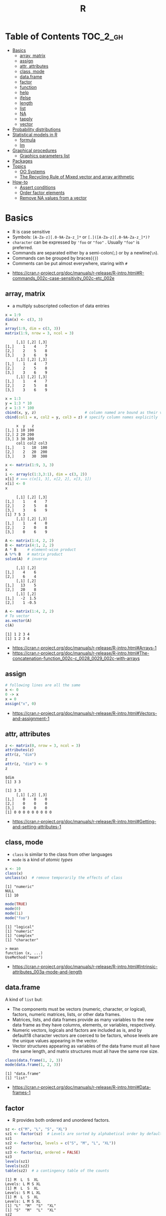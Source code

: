 #+TITLE: R

* Table of Contents :TOC_2_gh:
- [[#basics][Basics]]
  - [[#array-matrix][array, matrix]]
  - [[#assign][assign]]
  - [[#attr-attributes][attr, attributes]]
  - [[#class-mode][class, mode]]
  - [[#dataframe][data.frame]]
  - [[#factor][factor]]
  - [[#function][function]]
  - [[#help][help]]
  - [[#ifelse][ifelse]]
  - [[#length][length]]
  - [[#list][list]]
  - [[#na][NA]]
  - [[#tapply][tapply]]
  - [[#vector][vector]]
- [[#probability-distributions][Probability distributions]]
- [[#statistical-models-in-r][Statistical models in R]]
  - [[#formula][formula]]
  - [[#lm][lm]]
- [[#graphical-procedures][Graphical procedures]]
  - [[#graphics-parameters-list][Graphics parameters list]]
- [[#packages][Packages]]
- [[#topics][Topics]]
  - [[#oo-systems][OO Systems]]
  - [[#the-recycling-rule-of-mixed-vector-and-array-arithmetic][The Recycling Rule of Mixed vector and array arithmetic]]
- [[#how-to][How-to]]
  - [[#assert-conditions][Assert conditions]]
  - [[#order-factor-elements][Order factor elements]]
  - [[#remove-na-values-from-a-vector][Remove NA values from a vector]]

* Basics
- R is case sensitive
- Symbols: ~[A-Za-z][.0-9A-Za-z_]*~ or ~[.]([A-Za-z][.0-9A-Za-z_]*)?~
- ~character~ can be expressed by ~'foo~ or ~"foo"~ . Usually ~"foo"~ is preferred.
- Commands are separated either by a semi-colon(~;~) or by a newline(~\n~).
- Commands can be grouped by braces(~{}~)
- Comments can be put almost everywhere, staring with ~#~

:REFERENCES:
- https://cran.r-project.org/doc/manuals/r-release/R-intro.html#R-commands_002c-case-sensitivity_002c-etc_002e
:END:

** array, matrix
- a multiply subscripted collection of data entries

#+BEGIN_SRC R :results output :exports both
  x = 1:9
  dim(x) <- c(3, 3)
  x
  array(1:9, dim = c(3, 3))
  matrix(1:9, nrow = 3, ncol = 3)
#+END_SRC

#+RESULTS:
#+begin_example
     [,1] [,2] [,3]
[1,]    1    4    7
[2,]    2    5    8
[3,]    3    6    9
     [,1] [,2] [,3]
[1,]    1    4    7
[2,]    2    5    8
[3,]    3    6    9
     [,1] [,2] [,3]
[1,]    1    4    7
[2,]    2    5    8
[3,]    3    6    9
#+end_example

#+BEGIN_SRC R :results output :exports both
  x = 1:3
  y = 1:3 * 10
  z = 1:3 * 100
  cbind(x, y, z)                      # column named are bound as their variable name
  cbind(col1 = x, col2 = y, col3 = z) # specify column names explicitly
#+END_SRC

#+RESULTS:
:      x  y   z
: [1,] 1 10 100
: [2,] 2 20 200
: [3,] 3 30 300
:      col1 col2 col3
: [1,]    1   10  100
: [2,]    2   20  200
: [3,]    3   30  300

#+BEGIN_SRC R :results output :exports both
  x <- matrix(1:9, 3, 3)
  x
  i <- array(c(1:3,3:1), dim = c(3, 2))
  x[i] # === c(x[1, 3], x[2, 2], x[3, 1])
  x[i] <- 0
  x
#+END_SRC

#+RESULTS:
:      [,1] [,2] [,3]
: [1,]    1    4    7
: [2,]    2    5    8
: [3,]    3    6    9
: [1] 7 5 3
:      [,1] [,2] [,3]
: [1,]    1    4    0
: [2,]    2    0    8
: [3,]    0    6    9

#+BEGIN_SRC R :results output :exports both
  A <- matrix(1:4, 2, 2)
  B <- matrix(4:1, 2, 2)
  A * B     # element-wise product
  A %*% B   # matrix product
  solve(A)  # inverse
#+END_SRC

#+RESULTS:
:      [,1] [,2]
: [1,]    4    6
: [2,]    6    4
:      [,1] [,2]
: [1,]   13    5
: [2,]   20    8
:      [,1] [,2]
: [1,]   -2  1.5
: [2,]    1 -0.5

#+BEGIN_SRC R :results output :exports both
  A <- matrix(1:4, 2, 2)
  # To vector
  as.vector(A)
  c(A)
#+END_SRC

#+RESULTS:
: [1] 1 2 3 4
: [1] 1 2 3 4

:REFERENCES:
- https://cran.r-project.org/doc/manuals/r-release/R-intro.html#Arrays-1
- https://cran.r-project.org/doc/manuals/r-release/R-intro.html#The-concatenation-function_002c-c_0028_0029_002c-with-arrays
:END:

** assign
#+BEGIN_SRC R
  # following lines are all the same
  x <- 0
  0 -> x
  x = 0
  assign("x", 0)
#+END_SRC

:REFERENCES:
- https://cran.r-project.org/doc/manuals/r-release/R-intro.html#Vectors-and-assignment-1
:END:

** attr, attributes
#+BEGIN_SRC R :results output :exports both
  z <- matrix(0, nrow = 3, ncol = 3)
  attributes(z)
  attr(z, "dim")
  z
  attr(z, "dim") <- 9
  z
#+END_SRC

#+RESULTS:
: $dim
: [1] 3 3
: 
: [1] 3 3
:      [,1] [,2] [,3]
: [1,]    0    0    0
: [2,]    0    0    0
: [3,]    0    0    0
: [1] 0 0 0 0 0 0 0 0 0

:REFERENCES:
- https://cran.r-project.org/doc/manuals/r-release/R-intro.html#Getting-and-setting-attributes-1
:END:

** class, mode
- ~class~ is similar to the class from other languages
- ~mode~ is a kind of /atomic types/

#+BEGIN_SRC R :results output :exports both
  x <- 10
  class(x)
  unclass(x)  # remove temporarily the effects of class
#+END_SRC

#+RESULTS:
: [1] "numeric"
: NULL
: [1] 10

#+BEGIN_SRC R :results output :exports both
  mode(TRUE)
  mode(0)
  mode(1i)
  mode("foo")
#+END_SRC

#+RESULTS:
: [1] "logical"
: [1] "numeric"
: [1] "complex"
: [1] "character"

#+BEGIN_EXAMPLE
  > mean
  function (x, ...)
  UseMethod("mean")
#+END_EXAMPLE

:REFERENCES:
- https://cran.r-project.org/doc/manuals/r-release/R-intro.html#Intrinsic-attributes_003a-mode-and-length
:END:

** data.frame
A kind of ~list~ but:
- The components must be vectors (numeric, character, or logical), factors, numeric matrices, lists, or other data frames.
- Matrices, lists, and data frames provide as many variables to the new data frame as they have columns, elements, or variables, respectively.
- Numeric vectors, logicals and factors are included as is, and by default18 character vectors are coerced to be factors, whose levels are the unique values appearing in the vector.
- Vector structures appearing as variables of the data frame must all have the same length, and matrix structures must all have the same row size.

#+BEGIN_SRC R :results output :exports both
  class(data.frame(1, 2, 3))
  mode(data.frame(1, 2, 3))
#+END_SRC

#+RESULTS:
: [1] "data.frame"
: [1] "list"

:REFERENCES:
- https://cran.r-project.org/doc/manuals/r-release/R-intro.html#Data-frames-1
:END:

** factor
- R provides both ordered and unordered factors.

#+BEGIN_SRC R :results output :exports both
  sz <- c("M", "L", "S", "XL")
  sz1 <- factor(sz)  # Levels are sorted by alphabetical order by default
  sz1
  sz2 <- factor(sz, levels = c("S", "M", "L", "XL"))
  sz2
  sz3 <- factor(sz, ordered = FALSE)
  sz3
  levels(sz1)
  levels(sz2)
  table(sz2)  # a contingency table of the counts
#+END_SRC

#+RESULTS:
#+begin_example
[1] M  L  S  XL
Levels: L M S XL
[1] M  L  S  XL
Levels: S M L XL
[1] M  L  S  XL
Levels: L M S XL
[1] "L"  "M"  "S"  "XL"
[1] "S"  "M"  "L"  "XL"
sz2
 S  M  L XL 
 1  1  1  1 
#+end_example

:REFERENCES:
- https://cran.r-project.org/doc/manuals/r-release/R-intro.html#Ordered-and-unordered-factors
:END:

** function
- any ordinary assignments done within the function are local and temporary and are lost after exit from the function

#+BEGIN_SRC R
  # define new binary operator
  "%!%" <- function(X, y) { … }
#+END_SRC

#+BEGIN_SRC R
  fun1 <- function(data, data.frame, graph, limit) {
    [function body omitted]
  }

  ans <- fun1(d, df, TRUE, 20)
  ans <- fun1(d, df, graph=TRUE, limit=20)
  ans <- fun1(data=d, limit=20, graph=TRUE, data.frame=df)
#+END_SRC

#+BEGIN_SRC R :results output :exports both
  foo <- function(..., x = 100) {
    c(..., x)
  }
  foo(1, 2, 3)
  foo(1, 2, x = 3)

  bar <- function(...) {
    c(..1, ..3)
  }
  bar(1, 2, 3)
#+END_SRC

#+RESULTS:
: [1]   1   2   3 100
: [1] 1 2 3
: [1] 1 3

:REFERENCES:
- https://cran.r-project.org/doc/manuals/r-release/R-intro.html#Writing-your-own-functions-1
:END:

** help
#+BEGIN_SRC R
  help(solve)         # same as ?solve
  help("[[")          # about the syntax of [[
  help.start()        # show help main page
  help.search(solve)  # same as ??solve
  example(solve)      # run the examples in the help page
#+END_SRC

:REFERENCES:
- https://cran.r-project.org/doc/manuals/r-release/R-intro.html#Getting-help-with-functions-and-features
:END:

** [[https://www.rdocumentation.org/packages/base/versions/3.5.0/topics/ifelse][ifelse]]
** length
#+BEGIN_SRC R :results output :exports both
  x <- numeric()
  x[3] <- 5
  x
#+END_SRC

#+RESULTS:
: [1] NA NA  5
: [1] 3

#+BEGIN_SRC R :results output :exports both
  x <- 1:5
  length(x) <- 2
  x
#+END_SRC

#+RESULTS:
: [1] 1 2

:REFERENCES:
- https://cran.r-project.org/doc/manuals/r-release/R-intro.html#Changing-the-length-of-an-object-1
:END:

** list
#+BEGIN_SRC R :results output :exports both
  family <- list(name="Fred", wife="Mary", no.children=3, child.ages=c(4,7,9))
  family$name
  family[["wife"]]  # element
  family["wife"]    # sublist
#+END_SRC

#+RESULTS:
: [1] "Fred"
: [1] "Mary"

#+BEGIN_SRC R :results output :exports both
  x <- list(1, 2, 3)
  x[4] <- list(4)
  x
#+END_SRC

#+RESULTS:
#+begin_example
[[1]]
[1] 1

[[2]]
[1] 2

[[3]]
[1] 3

[[4]]
[1] 4

#+end_example

#+BEGIN_SRC R :results output :exports both
  x <- list("a", "b")
  y <- list("x", "y")
  c(x, y)  # concat
#+END_SRC

#+RESULTS:
#+begin_example
[[1]]
[1] "a"

[[2]]
[1] "b"

[[3]]
[1] "x"

[[4]]
[1] "y"

#+end_example

:REFERENCES:
- https://cran.r-project.org/doc/manuals/r-release/R-intro.html#Lists-1
:END:

** NA
- Stands for Not Available
- Most functions have ~na.rm~ parameter that excludes ~NA~ when it's ~TRUE~

#+BEGIN_SRC R
  is.na(x)
  mean(x, na.rm = TRUE)
#+END_SRC

** tapply
- Apply a function to each cell of a ragged array
- The combination of a vector and a labelling factor is an example of what is sometimes called a ragged array since the subclass sizes are possibly irregular.

#+BEGIN_SRC R :results output :exports both
  x <- 1:5
  y <- factor(c("a", "b", "a", "b", "c"))
  tapply(x, y, mean)
  tapply(x, y, length)
#+END_SRC

#+RESULTS:
: a b c 
: 2 3 5 
: a b c 
: 2 2 1 

** vector
#+BEGIN_SRC R
  1 + 2 - 3 * 4 / (5 ^ 6)
  a <- c(1,2,3,4)
  sqrt(a)
  exp(a)
  log(a)
  a <- c(1,2,3)
  b <- c(10,11,12,13)
  # shows warninging: not a multiple of shorter one
  a + b
#+END_SRC

#+BEGIN_SRC R
  mean(x)
  median(x)
  quantile(x)
  min(x)
  max(x)
  range(x)  # c(min(x), max(x))
  var(x)
  sd(x)
#+END_SRC

#+BEGIN_SRC R :results output :exports both
  1:3
  3:1
  seq(1, 3, by = 1)
  rep(0, times = 3)
#+END_SRC

#+RESULTS:
: [1] 1 2 3
: [1] 3 2 1
: [1] 1 2 3
: [1] 0 0 0

#+BEGIN_SRC R :results output :exports both
  n <- 3
  1:n-1    # === 1:3 - 1
  1:(n-1)  # === 1:2
#+END_SRC

#+RESULTS:
: [1] 0 1 2
: [1] 1 2

#+BEGIN_SRC R :results output :exports both
  x <- 1:5
  x > 3
  x[x > 3]
#+END_SRC

#+RESULTS:
: [1] FALSE FALSE FALSE  TRUE  TRUE
: [1] 4 5

#+BEGIN_SRC R
  x[1]
  x[3]
  x[-2]      # everything except the 2nd element
  x[1:3]     # 1st - 3rd elements
  x[c(1, 4)] # 1st, and 4th elements

  z = c(TRUE, FALSE, TRUE, FALSE, TRUE)
  x[z]  # corresponding TRUE elements
#+END_SRC

:REFERENCES:
- https://cran.r-project.org/doc/manuals/r-release/R-intro.html#Simple-manipulations_003b-numbers-and-vectors
- https://www.cyclismo.org/tutorial/R/basicOps.html
:END:

* Probability distributions
| Distribution      | R name   | additional arguments |
|-------------------+----------+----------------------|
| beta              | beta     | shape1, shape2, ncp  |
| binomial          | binom    | size, prob           |
| Cauchy            | cauchy   | location, scale      |
| chi-squared       | chisq    | df, ncp              |
| exponential       | exp      | rate                 |
| F                 | f        | df1, df2, ncp        |
| gamma             | gamma    | shape, scale         |
| geometric         | geom     | prob                 |
| hypergeometric    | hyper    | m, n, k              |
| log-normal        | lnorm    | meanlog, sdlog       |
| logistic          | logis    | location, scale      |
| negative binomial | nbinom   | size, prob           |
| normal            | norm     | mean, sd             |
| Poisson           | pois     | lambda               |
| signed rank       | signrank | n                    |
| Student’s t       | t        | df, ncp              |
| uniform           | unif     | min, max             |
| Weibull           | weibull  | shape, scale         |
| Wilcoxon          | wilcox   | m, n                 |

:REFERENCES:
- https://cran.r-project.org/doc/manuals/r-release/R-intro.html#Probability-distributions-1
:END:

* Statistical models in R
-----
- https://cran.r-project.org/doc/manuals/r-release/R-intro.html#Statistical-models-in-R-1

** formula
The operator =~= is used to define a model formula in R.

#+BEGIN_EXAMPLE
  response ~ op_1 term_1 op_2 term_2 op_3 term_3 …
#+END_EXAMPLE

- response :: is a vector or matrix, (or expression evaluating to a vector or matrix) defining the response variable(s).
- op_i   :: is an operator, either ~+~ or ~-~, implying the inclusion or exclusion of a term in the model, (the first is optional).
- term_i :: is either
  - a vector or matrix expression, or ~1~,
  - a factor, or
  - a formula expression consisting of factors, vectors or matrices connected by formula operators.
  In all cases each term defines a collection of columns either to be added to or removed from the model matrix.

Notations:
- =Y ~ M=        :: =Y= is modeled as =M=.
- =M_1 + M_2=    :: Include =M_1= and =M_2=.
- =M_1 - M_2=    :: Include =M_1= leaving out terms of =M_2=.
- =M_1 : M_2=    :: The tensor product of =M_1= and =M_2=. If both terms are factors, then the “subclasses” factor.
- =M_1 %in% M_2= :: Similar to =M_1:M_2=, but with a different coding.
- =M_1 * M_2=    :: =M_1 + M_2 + M_1:M_2=.
- =M_1 / M_2=    :: =M_1 + M_2 %in% M_1=.
- =M^n=          :: All terms in =M= together with “interactions” up to order =n=
- =I(M)=         :: Insulate =M=. Inside =M= all operators have their normal arithmetic meaning, and that term appears in the model matrix.

:REFERENCES:
- https://cran.r-project.org/doc/manuals/r-release/R-intro.html#Defining-statistical-models_003b-formulae
:END:

** lm
- ~anova(object_1, object_2)~           :: Compare a submodel with an outer model and produce an analysis of variance table.
- ~coef(object)~                        :: Extract the regression coefficient (matrix). Long form: ~coefficients(object)~.
- ~deviance(object)~                    :: Residual sum of squares, weighted if appropriate.
- ~formula(object)~                     :: Extract the model formula.
- ~plot(object)~                        :: Produce four plots, showing residuals, fitted values and some diagnostics.
- [[https://www.rdocumentation.org/packages/stats/versions/3.5.0/topics/predict.lm][predict(object, newdata=data.frame)]]   :: The data frame supplied must have variables specified with the same labels as the original. The value is a vector or matrix of predicted values corresponding to the determining variable values in ~data.frame~.
- ~print(object)~                       :: Print a concise version of the object. Most often used implicitly.
- ~residuals(object)~                   :: Extract the (matrix of) residuals, weighted as appropriate. Short form: ~resid(object)~.
- ~step(object)~                        :: Select a suitable model by adding or dropping terms and preserving hierarchies. The model with the smallest value of AIC (Akaike’s An Information Criterion) discovered in the stepwise search is returned.
- ~summary(object)~                     :: Print a comprehensive summary of the results of the regression analysis.
- ~vcov(object)~                        :: Returns the variance-covariance matrix of the main parameters of a fitted model object.

:REFERENCES:
- https://cran.r-project.org/doc/manuals/r-release/R-intro.html#Linear-models-1
:END:

* Graphical procedures
#+BEGIN_SRC R
  plot(x, y)
  plot(xy)
  plot(x)
  plot(f)
  plot(f, y)
  plot(df)
  plot(~ expr)
  plot(y ~ expr)
  qqnorm(x)
  qqline(x)
  qqplot(x, y)
  hist(x)
  hist(x, nclass=n)
  hist(x, breaks=b, …)
  dotchart(x, …)
  image(x, y, z, …)
  contour(x, y, z, …)
  persp(x, y, z, …)
#+END_SRC
#+BEGIN_SRC R
  points(x, y)
  lines(x, y)
  text(x, y, labels, …)
  abline(a, b)
  abline(h=y)
  abline(v=x)
  abline(lm.obj)
  polygon(x, y, …)
  legend(x, y, legend, …)
  title(main, sub)
  axis(side, …)
#+END_SRC

:REFERENCES:
- https://cran.r-project.org/doc/manuals/r-release/R-intro.html#Graphics
:END:

** Graphics parameters list
#+BEGIN_SRC R
  par()  # graphics parameters
  par(c("col", "lty"))
  par(col=4, lty=2)
#+END_SRC

:REFERENCES:
- https://cran.r-project.org/doc/manuals/r-release/R-intro.html#Graphics-parameters-list
:END:

* Packages
#+BEGIN_SRC R
  library()      # which packages are installed?
  library(boot)  # load 'boot' package

  search()            # which packages are currently loaded?
  loadedNamespaces()
#+END_SRC

Packages have namespaces:
#+BEGIN_SRC R
  base::t   # access 't' in base
  base:::t  # access hidden 't' in base
#+END_SRC

:REFERENCES:
- https://cran.r-project.org/doc/manuals/r-release/R-intro.html#Packages
:END:

* Topics
** OO Systems
- S3 ::
  - ~drawRect(canvas, "blue")~ dispatches the method call to ~drawRect.canvas("blue")~
  #+BEGIN_SRC R
    methods(print) # list all the sub methods like 'print.lm', etc.
  #+END_SRC

- S4 ::
  - similar to S3, but is more formal.

- Reference classes ::
  - RC for short.
  - like message-passing OO
  - Looks like ~canvas$drawRect("blue")~

Currently S3 is the most popular one.

:REFERENCES:
- https://stackoverflow.com/questions/6583265/what-does-s3-methods-mean-in-r
- http://adv-r.had.co.nz/OO-essentials.html
:END:

*** S3 object system
#+BEGIN_SRC R :results output :exports both
  x <- 1
  attr(x, "class") <- "foo"
  x

  # Or in one line
  x <- structure(1, class = "foo")
  x

  # Or
  class(x) <- "foo"
  class(x)
#+END_SRC

#+RESULTS:
: [1] 1
: attr(,"class")
: [1] "foo"
: [1] 1
: attr(,"class")
: [1] "foo"
: [1] "foo"

#+BEGIN_SRC R
  mean <- function (x, ...) {
    UseMethod("mean", x)
  }

  # Methods are ordinary functions that use a special naming convention: 'generic.class':
  mean.numeric <- function(x, ...) sum(x) / length(x)
  mean.data.frame <- function(x, ...) sapply(x, mean, ...)
  mean.matrix <- function(x, ...) apply(x, 2, mean)
#+END_SRC

#+BEGIN_SRC R :results output :exports both
  x <- structure(1, class = "foo")
  bar <- function(x) UseMethod("bar", x)
  bar.foo <- function(x) "hello"
  bar(x)
#+END_SRC

#+RESULTS:
: [1] "hello"

- There are internal generics, methods implemented in C.
- Internal generic have a slightly different dispatch mechanism to other generic functions:
  - Before trying the ~default~ method, they will also try dispatching on the mode of an object
#+BEGIN_SRC R
  x <- structure(as.list(1:10), class = "myclass")
  length(x)  # this works even though there is no 'length.default'
  # [1] 10

  mylength <- function(x) UseMethod("mylength", x)
  mylength.list <- function(x) length(x)
  mylength(x)
  # Error in UseMethod("mylength", x) :
  #  no applicable method for 'mylength' applied to an object of class
  #  "myclass"
#+END_SRC

Here is how inheritance works:
#+BEGIN_SRC R :results output :exports both
  baz <- function(x) UseMethod("baz", x)
  baz.A <- function(x) "A"
  baz.B <- function(x) "B"

  ab <- structure(1, class = c("A", "B"))
  ba <- structure(1, class = c("B", "A"))
  baz(ab)
  baz(ba)

  baz.C <- function(x) c("C", NextMethod())
  ca <- structure(1, class = c("C", "A"))
  cb <- structure(1, class = c("C", "B"))
  baz(ca)
  baz(cb)
#+END_SRC

#+RESULTS:
: [1] "A"
: [1] "B"
: [1] "C" "A"
: [1] "C" "B"

# NextMethod() keep track of which class' method is currently processing
# by `.Class`, `.Generic` global variable
#+BEGIN_SRC R :results output :exports both
  baz <- function(x) UseMethod("baz", x)
  baz.A <- function(x) {
    print(c(.Generic, "(A)", .Class))
  }
  baz.B <- function(x) {
    print(c(.Generic, "(B)", .Class))
    NextMethod()
  }
  ba <- structure(1, class = c("B", "A"))
  baz(ba)
#+END_SRC

#+RESULTS:
: [1] "baz" "(B)" "B"   "A"  
: [1] "baz" "(A)" "A"  

:REFERENCES:
- http://adv-r.had.co.nz/S3.html
:END:

** The Recycling Rule of Mixed vector and array arithmetic
- The expression is scanned from left to right.
- Any short vector operands are extended by recycling their values until they match the size of any other operands.
- As long as short vectors and arrays only are encountered, the arrays must all have the same dim attribute or an error results.
- Any vector operand longer than a matrix or array operand generates an error.
- If array structures are present and no error or coercion to vector has been precipitated, the result is an array structure with the common dim attribute of its array operands.

:REFERENCES:
- https://cran.r-project.org/doc/manuals/r-release/R-intro.html#Mixed-vector-and-array-arithmetic_002e-The-recycling-rule
:END:
* How-to
** Assert conditions
Use ~stopifnot()~.

#+BEGIN_SRC R :session :results output :exports both
  stopifnot(FALSE)
#+END_SRC

#+RESULTS:
: Error: FALSE is not TRUE

:REFERENCES:
- https://stackoverflow.com/questions/2233584/does-r-have-an-assert-statement-as-in-python
:END:

** Order factor elements
#+BEGIN_SRC R
  > mydata$Treatment
  [1] L M H L M H
  Levels: H L M

  > as.integer(mydata$Treatment)
  [1] 2 3 1 2 3 1

  > factor(mydata$Treatment,c("L","M","H"))
  [1] L M H L M H                               # <-- not changed
  Levels: L M H                                 # <-- changed

  > as.integer(factor(mydata$Treatment,c("L","M","H")))
  [1] 1 2 3 1 2 3                               # <-- changed
#+END_SRC

:REFERENCES:
- https://stackoverflow.com/questions/4260698/r-ordering-in-boxplot
:END:

** Remove NA values from a vector
- Most functions working with vectors have ~na.rm~ boolean parameter.
- When ~na.rm~ is ~TRUE~, the functions filter ~NA~
- Otherwise, ~d <- d[!is.na(d)]~

:REFERENCES:
- https://stackoverflow.com/questions/7706876/remove-na-values-from-a-vector
:END:
